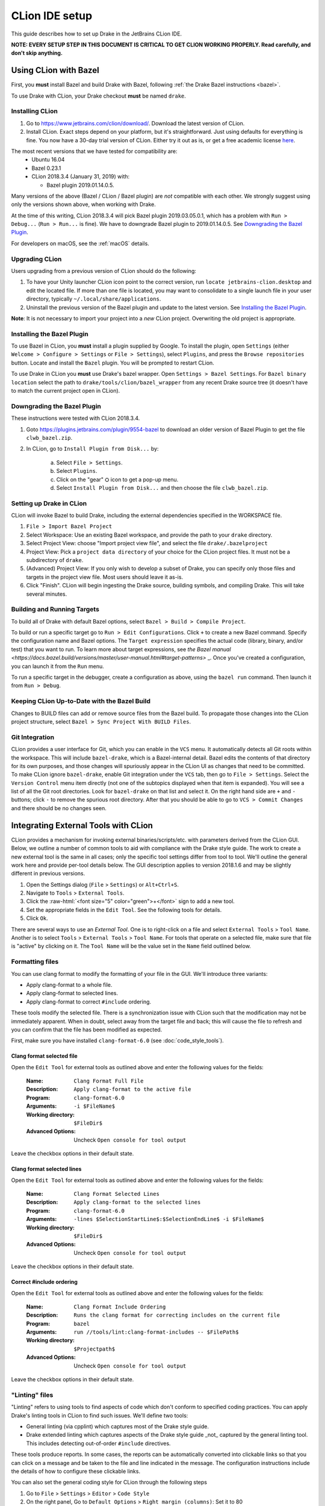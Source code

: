 ***************
CLion IDE setup
***************

This guide describes how to set up Drake in the JetBrains CLion IDE.

**NOTE: EVERY SETUP STEP IN THIS DOCUMENT IS CRITICAL TO GET CLION WORKING
PROPERLY.  Read carefully, and don't skip anything.**

Using CLion with Bazel
======================

First, you **must** install Bazel and build Drake with Bazel, following
:ref:`the Drake Bazel instructions <bazel>`.

To use Drake with CLion, your Drake checkout **must** be named ``drake``.

Installing CLion
----------------

1. Go to https://www.jetbrains.com/clion/download/. Download the latest version
   of CLion.
2. Install CLion. Exact steps depend on your platform, but it's
   straightforward. Just using defaults for everything is fine. You now have a
   30-day trial version of CLion. Either try it out as is, or get a free
   academic license `here <https://www.jetbrains.com/shop/eform/students>`_.

The most recent versions that we have tested for compatibility are:
  - Ubuntu 16.04
  - Bazel 0.23.1
  - CLion 2018.3.4 (January 31, 2019) with:

    - Bazel plugin 2019.01.14.0.5.

Many versions of the above (Bazel / CLion / Bazel plugin) are *not* compatible
with each other.  We strongly suggest using only the versions shown above, when
working with Drake.

At the time of this writing, CLion 2018.3.4 will pick Bazel plugin 2019.03.05.0.1,
which has a problem with ``Run > Debug...`` (``Run > Run...`` is fine). We have
to downgrade Bazel plugin to 2019.01.14.0.5. See `Downgrading the Bazel
Plugin`_.

For developers on macOS, see the :ref:`macOS` details.

Upgrading CLion
---------------

Users upgrading from a previous version of CLion should do the following:

1. To have your Unity launcher CLion icon point to the correct version,
   run ``locate jetbrains-clion.desktop`` and edit the located file. If more
   than one file is located, you may want to consolidate to a single launch file
   in your user directory, typically ``~/.local/share/applications``.
2. Uninstall the previous version of the Bazel plugin and update to the latest
   version. See `Installing the Bazel Plugin`_.

**Note**: It is not necessary to import your project into a *new* CLion project.
Overwriting the old project is appropriate.

Installing the Bazel Plugin
---------------------------

To use Bazel in CLion, you **must** install a plugin supplied by Google.  To
install the plugin, open ``Settings`` (either ``Welcome > Configure >
Settings`` or ``File > Settings``), select ``Plugins``, and press the ``Browse
repositories`` button.  Locate and install the ``Bazel`` plugin. You will be
prompted to restart CLion.

To use Drake in CLion you **must** use Drake's bazel wrapper.
Open ``Settings > Bazel Settings``.  For ``Bazel binary location`` select the
path to ``drake/tools/clion/bazel_wrapper`` from any recent Drake source tree
(it doesn't have to match the current project open in CLion).

Downgrading the Bazel Plugin
----------------------------
These instructions were tested with CLion 2018.3.4.

1. Goto https://plugins.jetbrains.com/plugin/9554-bazel to download an older
   version of Bazel Plugin to get the file ``clwb_bazel.zip``.

2. In CLion, go to ``Install Plugin from Disk...`` by:

    a. Select ``File > Settings``.
    b. Select ``Plugins``.
    c. Click on the "gear" ⛭ icon to get a pop-up menu.
    d. Select ``Install Plugin from Disk...`` and then choose the file
       ``clwb_bazel.zip``.

Setting up Drake in CLion
-------------------------
CLion will invoke Bazel to build Drake, including the external dependencies
specified in the WORKSPACE file.

1. ``File > Import Bazel Project``
2. Select Workspace: Use an existing Bazel workspace, and provide the path to
   your ``drake`` directory.
3. Select Project View: choose "Import project view file", and
   select the file ``drake/.bazelproject``
4. Project View: Pick a ``project data directory`` of your choice for the
   CLion project files. It must not be a subdirectory of ``drake``.
5. (Advanced) Project View: If you only wish to develop a subset of Drake,
   you can specify only those files and targets in the project view file.
   Most users should leave it as-is.
6. Click "Finish".  CLion will begin ingesting the Drake source, building
   symbols, and compiling Drake. This will take several minutes.

Building and Running Targets
----------------------------

To build all of Drake with default Bazel options, select
``Bazel > Build > Compile Project``.

To build or run a specific target go to ``Run > Edit Configurations``. Click
``+`` to create a new Bazel command.  Specify the configuration name and Bazel
options. The ``Target expression`` specifies the actual code (library, binary,
and/or test) that you want to run. To learn more about target expressions, see
`the Bazel manual
<https://docs.bazel.build/versions/master/user-manual.html#target-patterns>`
_. Once you've created a configuration, you can launch it from the ``Run`` menu.

To run a specific target in the debugger, create a configuration as above,
using the ``bazel run`` command. Then launch it from ``Run > Debug``.

Keeping CLion Up-to-Date with the Bazel Build
---------------------------------------------

Changes to BUILD files can add or remove source files from the Bazel build.
To propagate those changes into the CLion project structure, select
``Bazel > Sync Project With BUILD Files``.

Git Integration
---------------

CLion provides a user interface for Git, which you can enable in the ``VCS``
menu.  It automatically detects all Git roots within the workspace. This will
include ``bazel-drake``, which is a Bazel-internal detail. Bazel edits
the contents of that directory for its own purposes, and those changes will
spuriously appear in the CLion UI as changes that need to be committed. To make
CLion ignore ``bazel-drake``, enable Git integration under the ``VCS``
tab, then go to ``File > Settings``. Select the ``Version Control`` menu item
directly (not one of the subtopics displayed when that item is expanded). You
will see a list of all the Git root directories. Look for ``bazel-drake``
on that list and select it. On the right hand side are ``+`` and ``-`` buttons;
click ``-`` to remove the spurious root directory. After that you should be
able to go to ``VCS > Commit Changes`` and there should be no changes seen.

Integrating External Tools with CLion
=====================================

.. role:: raw-html(raw)
   :format: html

CLion provides a mechanism for invoking external binaries/scripts/etc. with
parameters derived from the CLion GUI. Below, we outline a number of common
tools to aid with compliance with the Drake style guide. The work to create
a new external tool is the same in all cases; only the specific tool settings
differ from tool to tool. We'll outline the general work here and provide
per-tool details below. The GUI description applies to version 2018.1.6 and
may be slightly different in previous versions.

1. Open the Settings dialog (``File`` > ``Settings``) or ``Alt+Ctrl+S``.
2. Navigate to ``Tools`` > ``External Tools``.
3. Click the :raw-html:`<font size="5" color="green">+</font>` sign to add a new
   tool.
4. Set the appropriate fields in the ``Edit Tool``. See the following tools for
   details.
5. Click ``Ok``.

There are several ways to use an *External Tool*. One is to right-click on a
file and select ``External Tools`` > ``Tool Name``. Another is to select
``Tools`` > ``External Tools`` > ``Tool Name``. For tools that operate on a
selected file, make sure that file is "active" by clicking on it. The
``Tool Name`` will be the value set in the ``Name`` field outlined below.

.. _integrating_format_tools_with_clion:

Formatting files
----------------

You can use clang format to modify the formatting of your file in the GUI. We'll
introduce three variants:

- Apply clang-format to a whole file.
- Apply clang-format to selected lines.
- Apply clang-format to correct ``#include`` ordering.

These tools modify the selected file. There is a synchronization issue with
CLion such that the modification may not be immediately apparent. When in doubt,
select away from the target file and back; this will cause the file to refresh
and you can confirm that the file has been modified as expected.

First, make sure you have installed ``clang-format-6.0``
(see :doc:`code_style_tools`).

Clang format selected file
^^^^^^^^^^^^^^^^^^^^^^^^^^

Open the ``Edit Tool`` for external tools as outlined above and enter the
following values for the fields:

  :Name: ``Clang Format Full File``
  :Description: ``Apply clang-format to the active file``
  :Program: ``clang-format-6.0``
  :Arguments: ``-i $FileName$``
  :Working directory: ``$FileDir$``
  :Advanced Options: Uncheck ``Open console for tool output``

Leave the checkbox options in their default state.

Clang format selected lines
^^^^^^^^^^^^^^^^^^^^^^^^^^^

Open the ``Edit Tool`` for external tools as outlined above and enter the
following values for the fields:

  :Name: ``Clang Format Selected Lines``
  :Description: ``Apply clang-format to the selected lines``
  :Program: ``clang-format-6.0``
  :Arguments: ``-lines $SelectionStartLine$:$SelectionEndLine$ -i $FileName$``
  :Working directory: ``$FileDir$``
  :Advanced Options: Uncheck ``Open console for tool output``

Leave the checkbox options in their default state.

Correct #include ordering
^^^^^^^^^^^^^^^^^^^^^^^^^

Open the ``Edit Tool`` for external tools as outlined above and enter the
following values for the fields:

  :Name: ``Clang Format Include Ordering``
  :Description: ``Runs the clang format for correcting includes on the current
                  file``
  :Program: ``bazel``
  :Arguments: ``run //tools/lint:clang-format-includes -- $FilePath$``
  :Working directory: ``$Projectpath$``
  :Advanced Options: Uncheck ``Open console for tool output``

Leave the checkbox options in their default state.

.. _integrating_lint_tools_with_clion:

"Linting" files
---------------

"Linting" refers to using tools to find aspects of code which don't conform
to specified coding practices. You can apply Drake's linting tools in CLion to
find such issues. We'll define two tools:

- General linting (via cpplint) which captures most of the Drake style guide.
- Drake extended linting which captures aspects of the Drake style guide _not_
  captured by the general linting tool. This includes detecting out-of-order
  ``#include`` directives.

These tools produce reports. In some cases, the reports can be automatically
converted into clickable links so that you can click on a message and be taken
to the file and line indicated in the message. The configuration instructions
include the details of how to configure these clickable links.

You can also set the general coding style for CLion through the following steps

1. Go to ``File`` > ``Settings`` > ``Editor`` > ``Code Style``
2. On the right panel, Go to ``Default Options`` > ``Right margin (columns)``:
   Set it to 80
3. Go to ``File`` > ``Settings`` > ``Editor`` > ``Code Style`` > ``C/C++``
4. On the right panel, choose ``Set from`` > ``Predefined Style`` > ``Google``

Lint selected file for google style guide
^^^^^^^^^^^^^^^^^^^^^^^^^^^^^^^^^^^^^^^^^

Open the ``Edit Tool`` for external tools as outlined above and enter the
following values for the fields:

  :Name: ``Cpplint File``
  :Description: ``Apply cpplint to the current file``
  :Program: ``bazel``
  :Arguments: ``run @styleguide//:cpplint -- --output=eclipse
                 $FilePath$``
  :Working directory: ``$Projectpath$``
  :Advanced Options: Confirm ``Open console for tool output`` is checked

To configure the clickable links, enter the following string in the ``Advanced
Options`` > ``Output filters`` window:

    ``$FILE_PATH$:$LINE$``

Lint selected file for Drake style addenda
^^^^^^^^^^^^^^^^^^^^^^^^^^^^^^^^^^^^^^^^^^

This tool is a supplement to the google style cpplint. It tests for additional
style requirements which are otherwise missed by the general tool. The primary
reason to run this is to confirm that the order of the ``#include`` statements
is correct.

Open the ``Edit Tool`` for external tools as outlined above and enter the
following values for the fields:

  :Name: ``Drake Lint File``
  :Description: ``Apply drake lint to the current file``
  :Program: ``bazel``
  :Arguments: ``run //tools/lint:drakelint -- $FilePath$``
  :Working directory: ``$Projectpath$``
  :Advanced Options: Confirm ``Open console for tool output`` is checked

In the event of finding a lint problem (e.g., out-of-order include files), the
CLion output will contain a *single* clickable link. This link is only the
*first* error encountered in the include section; there may be more. The link
merely provides a hint to the developer to see the problem area. Rather than
fixing by hand, we strongly recommend executing the ``Clang Format Include
Ordering`` external tool on the file.

Alternative linting configuration
^^^^^^^^^^^^^^^^^^^^^^^^^^^^^^^^^

The linting tools have been configured to use the bazel system. The advantage in
doing so is that it guarantees that the tools are built prior to being used.
However, bazel only allows one instance of bazel to run at a time. For example,
if building Drake in a command-line window, it would be impossible to lint files
at the same time.

The work around is to change the configurations to execute the binaries
directly. This approach generally works but will fail if the corresponding bazel
targets have not been built. The tools would need to be built prior to
execution.

With this warning in place, you can make the following modifications to the
linting tools to be able to lint and compile simultaneously.

Google style guide linting
""""""""""""""""""""""""""

Change the following fields in the instructions given above:

  :Program: ``bazel-bin/external/styleguide/cpplint_binary``
  :Arguments: ``--output=eclipse $FilePath$``

Building the google styleguide lint tool:

``bazel build @styleguide//:cpplint``

Drake style addenda
"""""""""""""""""""

Change the following fields in the instructions given above:

  :Program: ``bazel-bin/tools/lint/drakelint``
  :Arguments: ``$FilePath$``

Building the drake addenda lint tool:

``bazel build //tools/lint:drakelint``

.. _macos:

macOS support
=============

Google's Bazel plug-in for CLion does not officially support macOS, per
`bazelbuild/intellij#109 <https://github.com/bazelbuild/intellij/issues/109>`_.
However, on a best-effort basis, we will document here any tips that Drake
developers have discovered to fix the compatibility problems.

CPP toolchain
-------------

CLion users on macOS **must** set this environment variable before starting
CLion:

``export BAZEL_USE_CPP_ONLY_TOOLCHAIN=1``

CLion's editor needs to locate all C/C++ targets and parse their code (e.g.,
resolve ``#include`` statements).  Without this variable, the compiler
auto-detection works well enough to compile the code, but fails to report
itself as a C/C++ compiler to the IDE.

When this variable is set and the IDE is working correctly, the Bazel Console
will report a line such as this:

``953 unique C configurations (0 reused), 1104 C targets``

When this variable is *not* set, the IDE will show pervasive "unknown symbol"
red squiggles, and the Bazel Console will report a line such as this:

``0 unique C configurations (0 reused), 0 C targets``

Environment Variables
---------------------

CLion forwards environment variables to the processes it launches, including
the Bazel client and server. We have a number of Bazel repository rules that
consult environment variables to locate external dependencies, e.g.,
``SNOPT_PATH`` or ``GUROBI_PATH``. Therefore, some care is necessary to make
sure CLion is launched with the environment you actually want!

macOS users will get broken behavior by default.  When you run an macOS app
graphically, the parent process is `launchd` (PID 1), which provides its own
standard environment variables to the child process.  In particular, it provides
a minimal ``PATH`` that does not include ``/usr/local/bin``, where most Homebrew
executables are installed.  Consequently, the Bazel build may fail to find
Homebrew dependencies like ``glib`` and ``pkg-config``.

The simplest solution is not to launch CLion graphically. Instead, configure
your shell environment properly in ``.bashrc``, and launch CLion from the
command line::

  /Applications/CLion.app/Contents/MacOS/clion

If you strongly prefer clicking on buttons, you might be able to configure the
``launchd`` environment using ``launchctl``, but this process is finicky. We
have no reliable recipe for it yet.

Formatting files
----------------

The instructions above related to ``clang-format-6.0`` are written for Ubuntu.
On macOS, the program is named just ``clang-format``, without the ``-6.0``
suffix.
